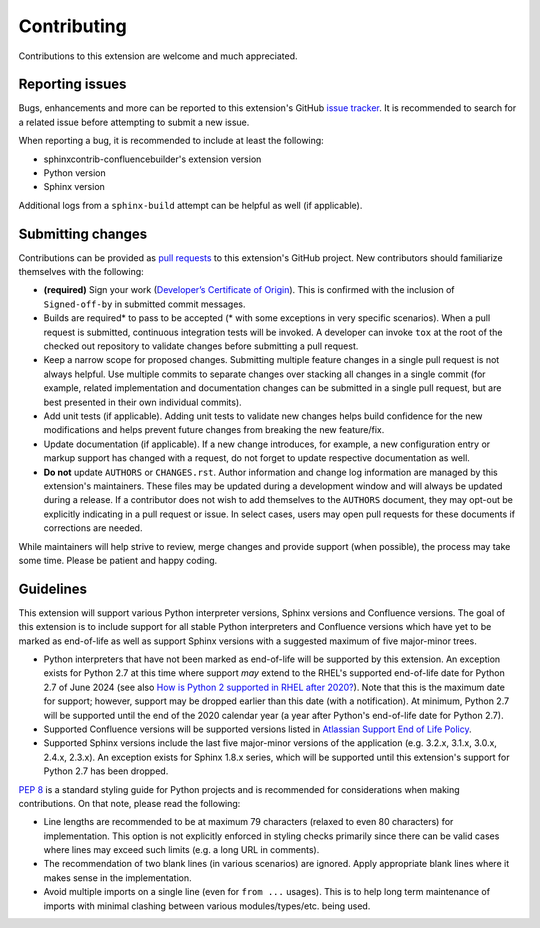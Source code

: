 Contributing
============

Contributions to this extension are welcome and much appreciated.

Reporting issues
----------------

Bugs, enhancements and more can be reported to this extension's GitHub
`issue tracker`_. It is recommended to search for a related issue before
attempting to submit a new issue.

When reporting a bug, it is recommended to include at least the following:

- sphinxcontrib-confluencebuilder's extension version
- Python version
- Sphinx version

Additional logs from a ``sphinx-build`` attempt can be helpful as well (if
applicable).

Submitting changes
------------------

Contributions can be provided as `pull requests`_ to this extension's GitHub
project. New contributors should familiarize themselves with the following:

- **(required)** Sign your work (`Developer’s Certificate of Origin`_). This is
  confirmed with the inclusion of ``Signed-off-by`` in submitted commit
  messages.
- Builds are required\* to pass to be accepted (\* with some exceptions in very
  specific scenarios). When a pull request is submitted, continuous integration
  tests will be invoked. A developer can invoke ``tox`` at the root of the
  checked out repository to validate changes before submitting a pull request.
- Keep a narrow scope for proposed changes. Submitting multiple feature changes
  in a single pull request is not always helpful. Use multiple commits to
  separate changes over stacking all changes in a single commit (for example,
  related implementation and documentation changes can be submitted in a single
  pull request, but are best presented in their own individual commits).
- Add unit tests (if applicable). Adding unit tests to validate new changes
  helps build confidence for the new modifications and helps prevent future
  changes from breaking the new feature/fix.
- Update documentation (if applicable). If a new change introduces, for example,
  a new configuration entry or markup support has changed with a request, do not
  forget to update respective documentation as well.
- **Do not** update ``AUTHORS`` or ``CHANGES.rst``. Author information and
  change log information are managed by this extension's maintainers. These
  files may be updated during a development window and will always be updated
  during a release. If a contributor does not wish to add themselves to the
  ``AUTHORS`` document, they may opt-out be explicitly indicating in a pull
  request or issue. In select cases, users may open pull requests for these
  documents if corrections are needed.

While maintainers will help strive to review, merge changes and provide support
(when possible), the process may take some time. Please be patient and happy
coding.

Guidelines
----------

This extension will support various Python interpreter versions, Sphinx versions
and Confluence versions. The goal of this extension is to include support for
all stable Python interpreters and Confluence versions which have yet to be
marked as end-of-life as well as support Sphinx versions with a suggested
maximum of five major-minor trees.

- Python interpreters that have not been marked as end-of-life will be supported
  by this extension. An exception exists for Python 2.7 at this time where
  support *may* extend to the RHEL's supported end-of-life date for Python 2.7
  of June 2024 (see also `How is Python 2 supported in RHEL after 2020?`_). Note
  that this is the maximum date for support; however, support may be dropped
  earlier than this date (with a notification). At minimum, Python 2.7 will be
  supported until the end of the 2020 calendar year (a year after Python's
  end-of-life date for Python 2.7).
- Supported Confluence versions will be supported versions listed in
  `Atlassian Support End of Life Policy`_.
- Supported Sphinx versions include the last five major-minor versions of the
  application (e.g. 3.2.x, 3.1.x, 3.0.x, 2.4.x, 2.3.x). An exception exists for
  Sphinx 1.8.x series, which will be supported until this extension's support
  for Python 2.7 has been dropped.

`PEP 8`_ is a standard styling guide for Python projects and is recommended for
considerations when making contributions. On that note, please read the
following:

- Line lengths are recommended to be at maximum 79 characters (relaxed to even
  80 characters) for implementation. This option is not explicitly enforced in
  styling checks primarily since there can be valid cases where lines may exceed
  such limits (e.g. a long URL in comments).
- The recommendation of two blank lines (in various scenarios) are ignored.
  Apply appropriate blank lines where it makes sense in the implementation.
- Avoid multiple imports on a single line (even for ``from ...`` usages). This
  is to help long term maintenance of imports with minimal clashing between
  various modules/types/etc. being used.

.. _Atlassian Support End of Life Policy: https://confluence.atlassian.com/support/atlassian-support-end-of-life-policy-201851003.html
.. _Developer’s Certificate of Origin: https://developercertificate.org/
.. _How is Python 2 supported in RHEL after 2020?: https://access.redhat.com/solutions/4455511
.. _PEP 8: https://www.python.org/dev/peps/pep-0008
.. _issue tracker: https://github.com/sphinx-contrib/confluencebuilder/issues
.. _pull requests: https://github.com/sphinx-contrib/confluencebuilder/pulls
